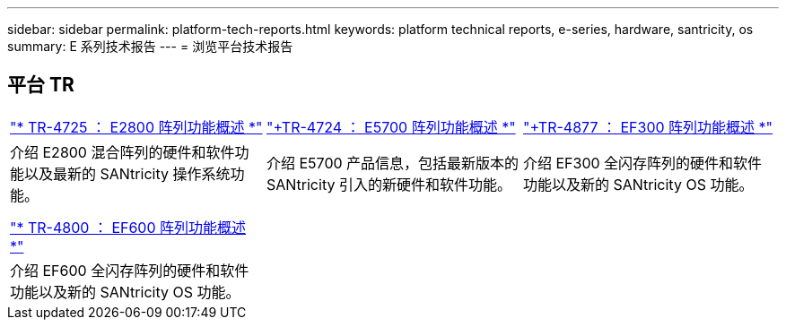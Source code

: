 ---
sidebar: sidebar 
permalink: platform-tech-reports.html 
keywords: platform technical reports, e-series, hardware, santricity, os 
summary: E 系列技术报告 
---
= 浏览平台技术报告




== 平台 TR

[cols="9,9,9"]
|===


| https://www.netapp.com/pdf.html?item=/media/17026-tr4725pdf.pdf["* TR-4725 ： E2800 阵列功能概述 *"] | https://www.netapp.com/pdf.html?item=/media/17120-tr4724pdf.pdf["+++TR-4724 ： E5700 阵列功能概述 ++*"] | https://www.netapp.com/pdf.html?item=/media/21363-tr-4877.pdf["+++TR-4877 ： EF300 阵列功能概述 ++*"] 


| 介绍 E2800 混合阵列的硬件和软件功能以及最新的 SANtricity 操作系统功能。 | 介绍 E5700 产品信息，包括最新版本的 SANtricity 引入的新硬件和软件功能。 | 介绍 EF300 全闪存阵列的硬件和软件功能以及新的 SANtricity OS 功能。 


|  |  |  


|  |  |  


| https://www.netapp.com/pdf.html?item=/media/17009-tr4800pdf.pdf["* TR-4800 ： EF600 阵列功能概述 *"] |  |  


| 介绍 EF600 全闪存阵列的硬件和软件功能以及新的 SANtricity OS 功能。 |  |  
|===